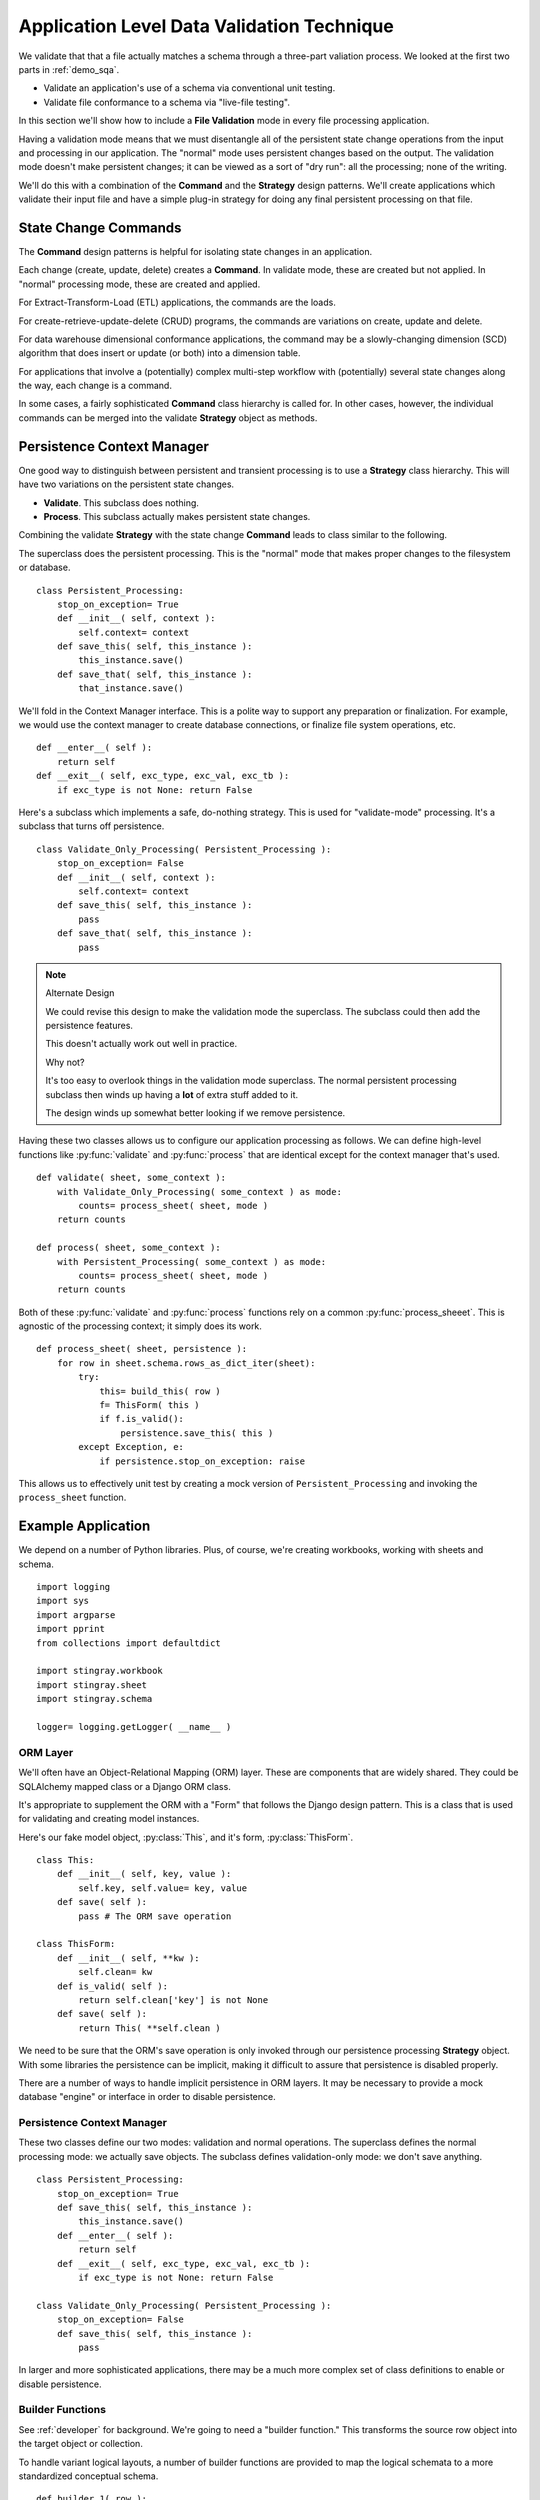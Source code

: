 ..    #!/usr/bin/env python3

..  _`demo_validate`:

##########################################################
Application Level Data Validation Technique
##########################################################

We validate that that a file actually matches a schema through a three-part valiation process.  
We looked at the first two parts in :ref:`demo_sqa`.

-   Validate an application's use of a schema via conventional unit testing.

-   Validate file conformance to a schema via "live-file testing".

In this section we'll show how to include 
a **File Validation** mode in every file processing application.  

Having a validation mode means that we must disentangle all of the persistent state change 
operations from the input and processing in our application.  
The "normal" mode uses persistent changes based on the output.
The validation mode doesn't make persistent changes;
it can be viewed as a sort of "dry run": all the processing; none of the writing.

We'll do this with a combination of the **Command** and the **Strategy** design patterns.
We'll create applications
which validate their input file and have a simple plug-in strategy for 
doing any final persistent processing on that file.

State Change Commands
=======================

The **Command** design patterns is helpful for isolating state changes in an application.

Each change (create, update, delete) creates a **Command**.  
In validate mode, these are created but not applied. 
In "normal" processing mode, these are created and applied.

For Extract-Transform-Load (ETL) applications, the commands are the loads.

For create-retrieve-update-delete (CRUD) programs, the commands are variations on create, update and delete.

For data warehouse dimensional conformance applications, the 
command may be a slowly-changing dimension (SCD) algorithm that does insert
or update (or both) into a dimension table.

For applications that involve a (potentially) complex multi-step workflow with
(potentially) several state changes along the way, each change is a command.

In some cases, a fairly sophisticated **Command** class hierarchy is
called for.  In other cases, however, the individual commands can be
merged into the validate **Strategy** object as methods.

Persistence Context Manager
=============================

One good way to distinguish between persistent and transient processing 
is to use a **Strategy** class hierarchy.
This will have two variations on the persistent state changes.

-   **Validate**.  This subclass does nothing.

-   **Process**.  This subclass actually makes persistent state changes.

Combining the validate **Strategy** with the state change **Command** 
leads to class similar to the following.

The superclass does the persistent processing. This is the "normal" mode
that makes proper changes to the filesystem or database.

..  parsed-literal::

    class Persistent_Processing:
        stop_on_exception= True
        def __init__( self, context ):
            self.context= context
        def save_this( self, this_instance ):
            this_instance.save()
        def save_that( self, this_instance ):
            that_instance.save()

We'll fold in the Context Manager interface.  This is a polite way to support
any preparation or finalization.  For example, we would use the context manager
to create database connections, or finalize file system operations, etc.

..  parsed-literal::

        def __enter__( self ):
            return self
        def __exit__( self, exc_type, exc_val, exc_tb ):
            if exc_type is not None: return False
     
Here's a subclass which implements a safe, do-nothing strategy.  This 
is used for "validate-mode" processing. It's a subclass that turns off
persistence.
       
..  parsed-literal::

    class Validate_Only_Processing( Persistent_Processing ):
        stop_on_exception= False
        def __init__( self, context ):
            self.context= context
        def save_this( self, this_instance ):
            pass
        def save_that( self, this_instance ):
            pass

..	note:: Alternate Design

	We could revise this design to make the validation mode the superclass.
	The subclass could then add the persistence features.
	
	This doesn't actually work out well in practice.
	
	Why not?
	
	It's too easy to overlook things in the validation mode superclass.
	The normal persistent processing subclass then winds up having a **lot** of extra 
	stuff added to it.
	
	The design winds up somewhat better looking if we remove persistence.
	
Having these two classes allows us to configure our 
application processing as follows. We can define high-level functions
like :py:func:`validate` and :py:func:`process` that are identical
except for the context manager that's used.

..  parsed-literal::

    def validate( sheet, some_context ):
        with Validate_Only_Processing( some_context ) as mode:
            counts= process_sheet( sheet, mode )
        return counts

    def process( sheet, some_context ):        
        with Persistent_Processing( some_context ) as mode:
            counts= process_sheet( sheet, mode )
        return counts

Both of these :py:func:`validate` and :py:func:`process` functions
rely on a common :py:func:`process_sheeet`. This is agnostic of the
processing context; it simply does its work.

..  parsed-literal::

    def process_sheet( sheet, persistence ):
        for row in sheet.schema.rows_as_dict_iter(sheet):
            try:
                this= build_this( row )
                f= ThisForm( this )
                if f.is_valid():
                    persistence.save_this( this )
            except Exception, e:
                if persistence.stop_on_exception: raise
                
This allows us to effectively unit test by creating a 
mock version of ``Persistent_Processing`` and invoking
the ``process_sheet`` function.

Example Application
=======================

We depend on a number of Python libraries.  Plus, of course, we're
creating workbooks, working with sheets and schema.

::

    import logging
    import sys
    import argparse
    import pprint
    from collections import defaultdict
    
    import stingray.workbook
    import stingray.sheet
    import stingray.schema
    
    logger= logging.getLogger( __name__ )

ORM Layer
---------

We'll often have an Object-Relational Mapping (ORM) layer.
These are components that are widely shared.  They could be SQLAlchemy 
mapped class or a Django ORM class.  

It's appropriate to supplement the ORM with a "Form" that
follows the Django design pattern. This is a class that is used for validating 
and creating model instances.

Here's our fake model object, :py:class:`This`, and it's form, :py:class:`ThisForm`.

::

    class This:
        def __init__( self, key, value ):
            self.key, self.value= key, value
        def save( self ):
            pass # The ORM save operation
            
    class ThisForm:
        def __init__( self, **kw ):
            self.clean= kw
        def is_valid( self ):
            return self.clean['key'] is not None
        def save( self ):
            return This( **self.clean )

We need to be sure that the ORM's save operation is only invoked through our persistence
processing **Strategy** object.  With some libraries the persistence can 
be implicit, making it difficult to assure that persistence is disabled properly.  

There are a number of ways to handle implicit persistence in ORM layers.
It may be necessary to provide a mock database "engine" or interface 
in order to disable persistence.

Persistence Context Manager
----------------------------

These two classes define our two modes: validation and normal operations.
The superclass defines the normal processing mode: we actually save objects.
The subclass defines validation-only mode: we don't save anything.

::

    class Persistent_Processing:
        stop_on_exception= True
        def save_this( self, this_instance ):
            this_instance.save()
        def __enter__( self ):
            return self
        def __exit__( self, exc_type, exc_val, exc_tb ):
            if exc_type is not None: return False
                            
    class Validate_Only_Processing( Persistent_Processing ):
        stop_on_exception= False
        def save_this( self, this_instance ):
            pass

In larger and more sophisticated applications, there may be a much more
complex set of class definitions to enable or disable persistence.

Builder Functions
-----------------

See :ref:`developer` for background. We're going to need a "builder function."
This transforms the source row object into the target object or collection.

To handle variant logical layouts, a number of builder functions are provided
to map the logical schemata to a more standardized conceptual schema.

::
        
    def builder_1( row ):
        return dict( 
            key= row['Column "3" - string'].to_str(),
            value= row['Col 2.0 - float'].to_float()
        )
        
    def builder_2( row ):
        return dict( 
            key= row['Column 3'].to_str(),
            value= row['Column 2'].to_float()
        )
        
Note that these builder functions are frequently added to. It's rare to get these 
down to a single version that always works.

Consequently, it's important to always **add** new builder functions.  Logical layouts are a
moving target.  Old layouts don't go away; making changes to a builder is a bad idea.

It helps to have a function like this to map argument values to a builder function.

::

    def make_builder( args ):
    	return {
    		'1': builder_1,
    		'2': builder_2
    		}[args.layout]

It can help to have a better naming convention that "_1" and "_2".  In practice,
however, it's sometimes hard to determine why a logical layout changed, making
it hard to assign a meaningful name to the layout.

Processing
------------

See :ref:`developer` for background. We're going to need a "sheet process function."
This transforms the source sheet into the target collection, usually an output file.

The :py:func:`process_sheet` function is the heart of the application.
This handles all the rows present in a given sheet.

::

    def process_sheet( sheet, builder, persistence ):
        counts= defaultdict( int )
        for source_row in sheet.schema.rows_as_dict_iter(sheet):
            try:
                counts[u'read'] += 1
                row_dict= builder( source_row )
                f= ThisForm( **row_dict )
                if f.is_valid():
                    counts['processed'] += 1
                    this= f.save()
                    persistence.save_this( this )
                else:
                    counts['rejected'] += 1
            except Exception as e:
                counts['invalid'] += 1
                if persistence.stop_on_exception: raise
                summary= "{0} {1!r}".format( e.__class__.__name__, e.args )
                logger.error( summary )
                counts[u'error',summary] += 1
        return counts
        
Some applications will have variant processing for workbooks that
contain different types of sheets. 
This leads to different :py:func:`process_this_sheet` and :py:func:`process_that_sheet` functions. 
Each will follow the above template to process all rows of the sheet.

High-Level Interfaces
------------------------

These are the functions that can be used for live-file unit testing
of the application as a whole. The :py:func:`validate` function
uses a context manager for validation only. THe :py:func:`process` function
uses the other context manager to that actual work is performed.

::

    def validate( sheet, builder ):
        with Validate_Only_Processing() as mode:
            counts= process_sheet( sheet, builder, mode )
        return counts

    def process( sheet, builder ):        
        with Persistent_Processing() as mode:
            counts= process_sheet( sheet, builder, mode )
        return counts

These higher-level functions share a common :py:func:`process_workbook`
function that does the real work.
     
::


    def process_workbook( source, sheet_func, builder_func ):
        for name in source.sheets():
            logger.info( "{0} :: {1}".format( input, name ) )
            sheet= source.sheet( name, 
                stingray.sheet.EmbeddedSchemaSheet,
                loader_class=stingray.schema.loader.HeadingRowSchemaLoader )
            counts= sheet_func( sheet, builder_func )
            logger.info( pprint.pformat(dict(counts)) )

When we do live-file testing of a given file, we can do something like the following.
This uses :py:func:`validate` to assure that the file's schema is correct.
See :ref:`demo_sqa` for more information.

..  parsed-literal::

    from some_app import validate
    class Test_Some_File( unittest.TestCase ):
        def setUp( self ):
            self.source= stingray.workbook.open_workbook( input )
            self.builder_func= builder_1
        def test_should_process_sheet1( self ):
            sheet= source.sheet( "Sheet1", 
                stingray.sheet.EmbeddedSchemaSheet,
                loader_class=stingray.schema.loader.HeadingRowSchemaLoader )
            counts= validate( sheet, self.builder_func )
            self.assertEqual( 12345, counts[u'read'] )            

Command-Line Interface
----------------------

We have some standard arguments.  While we'd like to use "-v" for validate mode, this gets confused with setting the verbosity level.

::

    def parse_args():
        parser= argparse.ArgumentParser()
        parser.add_argument( 'file', nargs='+' )
        parser.add_argument( '-d', '--dry-run', default=False, action='store_true',  )
        parser.add_argument( '-l', '--layout', default='1', choices=('1','2') )
        parser.add_argument( '-v', '--verbose', dest='verbosity',
            default=logging.INFO, action='store_const', const=logging.DEBUG )
        return parser.parse_args()

The overall main program looks something like this.  It handles a number of
common main-program issues.

1.  Logging.
#.  Parameter Parsing.  This includes interpreting options.
#.  Argument Processing.  This means looping over the positional arguments.
#.  Opening Workbooks.  Some applications can't use the default
    :py:class:`workbook.Opener`.  A subclass of Opener, or more complex logic,
    may be required.
#.  Gracefully catching and logging exceptions.
#.  Exit Status to the OS.

::

    if __name__ == "__main__":
        logging.basicConfig( stream=sys.stderr )
        args= parse_args()
        logging.getLogger().setLevel( args.verbosity )
        builder_func= make_builder( args )
        sheet_func= validate if args.dry_run else process 
        logger.info( "Mode: {0}".format( sheet_func.__name__ ) )
        try:
            for input in args.file:
                with stingray.workbook.open_workbook( input ) as source:
                    process_workbook( source, sheet_func, builder_func )
            status= 0
        except Exception as e:
            logging.exception( e )
            status= 3 
        logging.shutdown()
        sys.exit( status )
        
Running the Demo
================

We can run this program like this.

..  code-block:: bash

    python3 demo/app.py -d -l 1 sample/\*.csv
    
This will apply builder with layout ``1`` against all of the :file:`sameple/*.csv` files.

The output looks like this

..  code-block:: none

    INFO:demo/app.py:Mode: validate
    INFO:demo/app.py:sample/csv_workbook.csv :: csv_workbook
    INFO:demo/app.py:{'input': 2, 'valid': 2}
    INFO:demo/app.py:sample/simple.csv :: simple
    ERROR:demo/app.py:KeyError 'Column "3" - string'
    ERROR:demo/app.py:KeyError 'Column "3" - string'
    ERROR:demo/app.py:KeyError 'Column "3" - string'
    ERROR:demo/app.py:KeyError 'Column "3" - string'
    ERROR:demo/app.py:KeyError 'Column "3" - string'
    ERROR:demo/app.py:KeyError 'Column "3" - string'
    ERROR:demo/app.py:KeyError 'Column "3" - string'
    INFO:demo/app.py:{'KeyError \'Column "3" - string\'': 7, 'input': 7}

We can see that :file:`sample/csv_workbook.csv` has two valid rows.

We can see that :file:`sample/simple.csv` has seven rows, all of which are missing the required value.  If all the rows are wrong, the schema in the file
doesn't match the schema required by the application.
